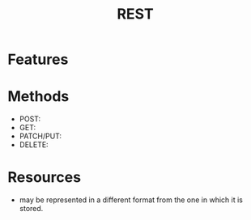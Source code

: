 #+TITLE: REST

* Features
* Methods
- POST:
- GET:
- PATCH/PUT:
- DELETE:

* Resources
- may be represented in a different format from the one in which it is stored.
